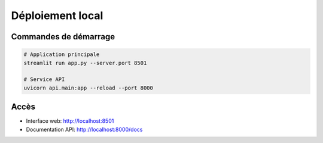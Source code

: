 Déploiement local
==================

Commandes de démarrage
----------------------

.. code-block:: bash

   # Application principale
   streamlit run app.py --server.port 8501
   
   # Service API
   uvicorn api.main:app --reload --port 8000

Accès
------
* Interface web: http://localhost:8501
* Documentation API: http://localhost:8000/docs